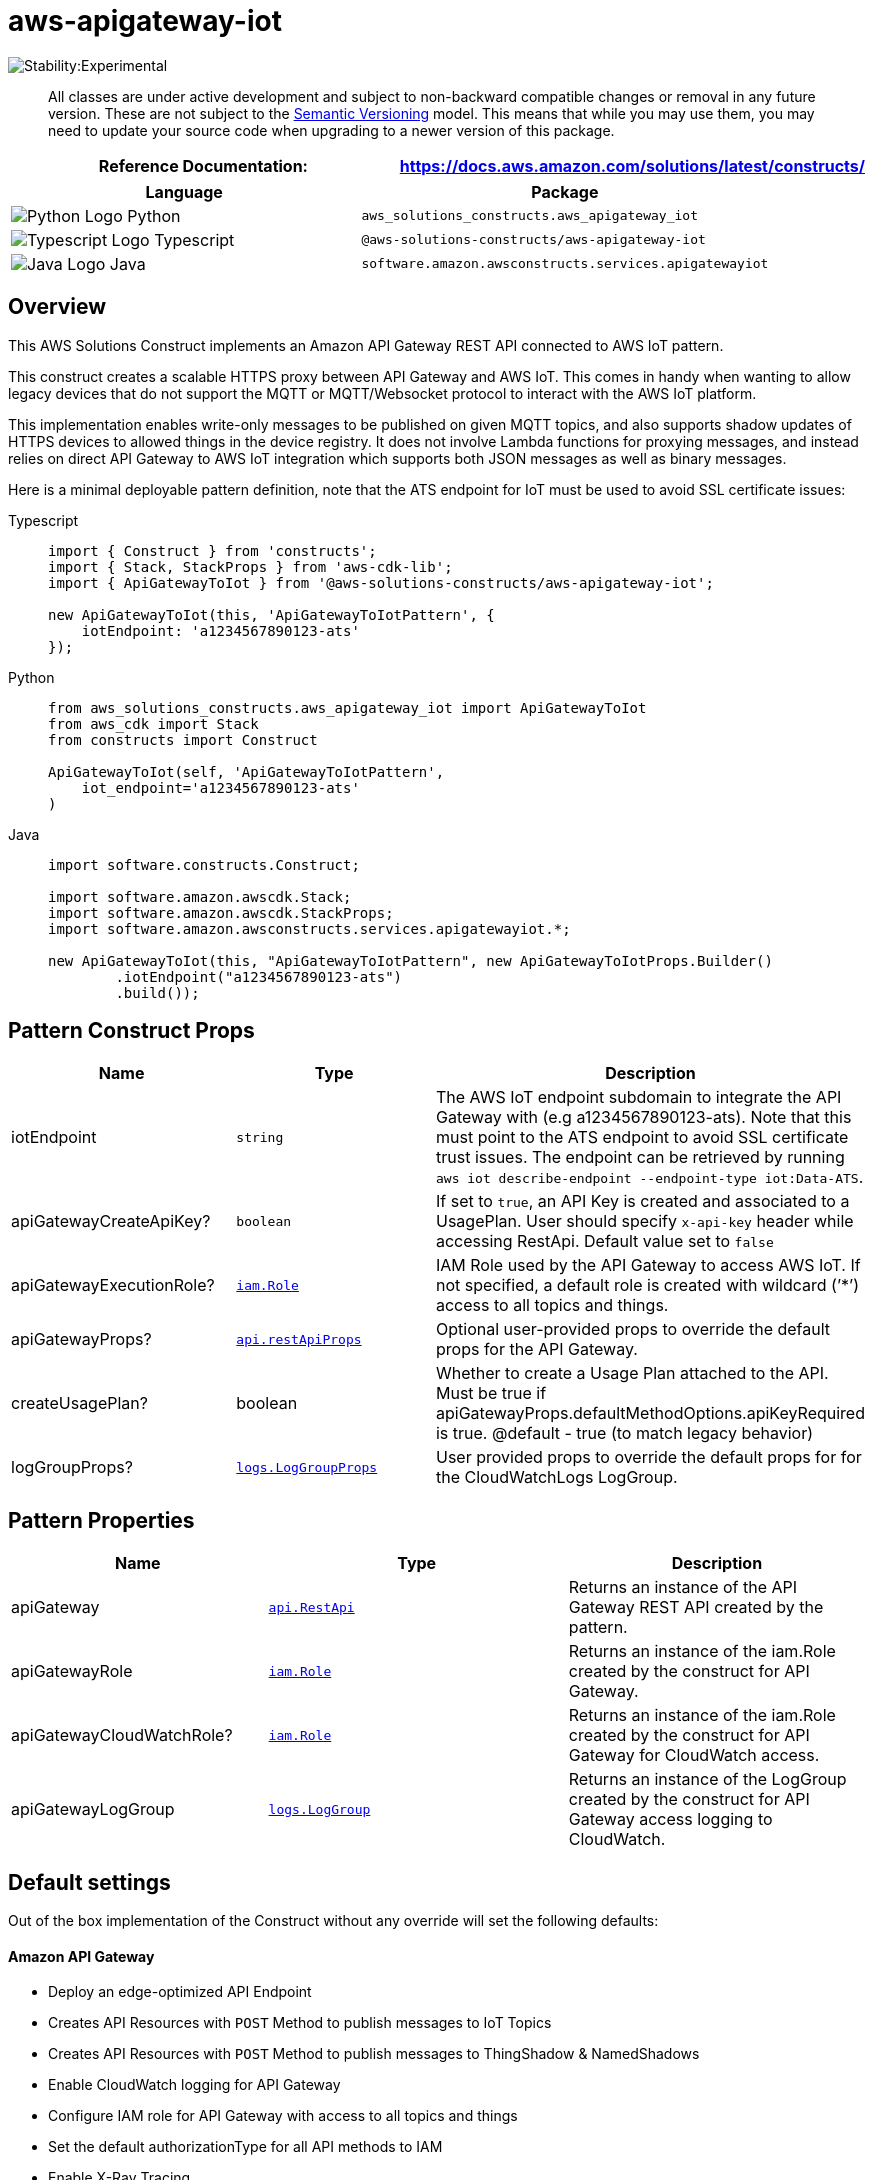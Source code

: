//!!NODE_ROOT <section>
//== aws-apigateway-iot module

[.topic]
= aws-apigateway-iot
:info_doctype: section
:info_title: aws-apigateway-iot


image::https://img.shields.io/badge/stability-Experimental-important.svg?style=for-the-badge[Stability:Experimental]

____
All classes are under active development and subject to non-backward
compatible changes or removal in any future version. These are not
subject to the https://semver.org/[Semantic Versioning] model. This
means that while you may use them, you may need to update your source
code when upgrading to a newer version of this package.
____

[width="100%",cols="<50%,<50%",options="header",]
|===
|*Reference Documentation*:
|https://docs.aws.amazon.com/solutions/latest/constructs/
|===

[width="100%",cols="<46%,54%",options="header",]
|===
|*Language* |*Package*
|image:https://docs.aws.amazon.com/cdk/api/latest/img/python32.png[Python
Logo] Python
|`aws_solutions_constructs.aws_apigateway_iot`

|image:https://docs.aws.amazon.com/cdk/api/latest/img/typescript32.png[Typescript
Logo] Typescript |`@aws-solutions-constructs/aws-apigateway-iot`

|image:https://docs.aws.amazon.com/cdk/api/latest/img/java32.png[Java
Logo] Java |`software.amazon.awsconstructs.services.apigatewayiot`
|===

== Overview

This AWS Solutions Construct implements an Amazon API Gateway REST API
connected to AWS IoT pattern.

This construct creates a scalable HTTPS proxy between API Gateway and
AWS IoT. This comes in handy when wanting to allow legacy devices that
do not support the MQTT or MQTT/Websocket protocol to interact with the
AWS IoT platform.

This implementation enables write-only messages to be published on given
MQTT topics, and also supports shadow updates of HTTPS devices to
allowed things in the device registry. It does not involve Lambda
functions for proxying messages, and instead relies on direct API
Gateway to AWS IoT integration which supports both JSON messages as well
as binary messages.

Here is a minimal deployable pattern definition, note that the ATS
endpoint for IoT must be used to avoid SSL certificate issues:

====
[role="tablist"]
Typescript::
+
[source,typescript]
----
import { Construct } from 'constructs';
import { Stack, StackProps } from 'aws-cdk-lib';
import { ApiGatewayToIot } from '@aws-solutions-constructs/aws-apigateway-iot';

new ApiGatewayToIot(this, 'ApiGatewayToIotPattern', {
    iotEndpoint: 'a1234567890123-ats'
});
----

Python::
+
[source,python]
----
from aws_solutions_constructs.aws_apigateway_iot import ApiGatewayToIot
from aws_cdk import Stack
from constructs import Construct

ApiGatewayToIot(self, 'ApiGatewayToIotPattern',
    iot_endpoint='a1234567890123-ats'
)
----

Java::
+
[source,java]
----
import software.constructs.Construct;

import software.amazon.awscdk.Stack;
import software.amazon.awscdk.StackProps;
import software.amazon.awsconstructs.services.apigatewayiot.*;

new ApiGatewayToIot(this, "ApiGatewayToIotPattern", new ApiGatewayToIotProps.Builder()
        .iotEndpoint("a1234567890123-ats")
        .build());
----
====

== Pattern Construct Props

[width="100%",cols="<30%,<35%,35%",options="header",]
|===
|*Name* |*Type* |*Description*
|iotEndpoint |`string` |The AWS IoT endpoint subdomain to integrate the
API Gateway with (e.g a1234567890123-ats). Note that this must point to
the ATS endpoint to avoid SSL certificate trust issues. The endpoint can
be retrieved by running
`aws iot describe-endpoint --endpoint-type iot:Data-ATS`.

|apiGatewayCreateApiKey? |`boolean` |If set to `true`, an API Key is
created and associated to a UsagePlan. User should specify `x-api-key`
header while accessing RestApi. Default value set to `false`

|apiGatewayExecutionRole?
|https://docs.aws.amazon.com/cdk/api/v2/docs/aws-cdk-lib.aws_iam.Role.html[`iam.Role`]
|IAM Role used by the API Gateway to access AWS IoT. If not specified, a
default role is created with wildcard (’++*++’) access to all topics and
things.

|apiGatewayProps?
|https://docs.aws.amazon.com/cdk/api/v2/docs/aws-cdk-lib.aws_apigateway.RestApiProps.html[`api.restApiProps`]
|Optional user-provided props to override the default props for the API
Gateway.

|createUsagePlan? |boolean |Whether to create a Usage Plan attached to
the API. Must be true if
apiGatewayProps.defaultMethodOptions.apiKeyRequired is true. @default -
true (to match legacy behavior)

|logGroupProps?
|https://docs.aws.amazon.com/cdk/api/v2/docs/aws-cdk-lib.aws_logs.LogGroupProps.html[`logs.LogGroupProps`]
|User provided props to override the default props for for the
CloudWatchLogs LogGroup.
|===

== Pattern Properties

[width="100%",cols="<30%,<35%,35%",options="header",]
|===
|*Name* |*Type* |*Description*
|apiGateway
|https://docs.aws.amazon.com/cdk/api/v2/docs/aws-cdk-lib.aws_apigateway.RestApi.html[`api.RestApi`]
|Returns an instance of the API Gateway REST API created by the pattern.

|apiGatewayRole
|https://docs.aws.amazon.com/cdk/api/v2/docs/aws-cdk-lib.aws_iam.Role.html[`iam.Role`]
|Returns an instance of the iam.Role created by the construct for API
Gateway.

|apiGatewayCloudWatchRole?
|https://docs.aws.amazon.com/cdk/api/v2/docs/aws-cdk-lib.aws_iam.Role.html[`iam.Role`]
|Returns an instance of the iam.Role created by the construct for API
Gateway for CloudWatch access.

|apiGatewayLogGroup
|https://docs.aws.amazon.com/cdk/api/v2/docs/aws-cdk-lib.aws_logs.LogGroup.html[`logs.LogGroup`]
|Returns an instance of the LogGroup created by the construct for API
Gateway access logging to CloudWatch.
|===

== Default settings

Out of the box implementation of the Construct without any override will
set the following defaults:

==== Amazon API Gateway

* Deploy an edge-optimized API Endpoint
* Creates API Resources with `POST` Method to publish messages to IoT
Topics
* Creates API Resources with `POST` Method to publish messages to
ThingShadow & NamedShadows
* Enable CloudWatch logging for API Gateway
* Configure IAM role for API Gateway with access to all topics and
things
* Set the default authorizationType for all API methods to IAM
* Enable X-Ray Tracing
* Creates a UsagePlan and associates to `prod` stage

Below is a description of the different resources and methods exposed by
the API Gateway after deploying the Construct.

[width="100%",cols="18%,24%,20%,19%,19%",options="header",]
|===
|Method |Resource |Query parameter(s) |Return code(s) |Description
|*POST* |`/message/++<++topics++>++` |*qos* |`200/403/500` |By calling
this endpoint, you need to pass the topics on which you would like to
publish (e.g `/message/device/foo`).

|*POST* |`/shadow/++<++thingName++>++` |*None* |`200/403/500` |This
route allows to update the shadow document of a thing, given its
`thingName` using Unnamed (classic) shadow type. The body shall comply
with the standard shadow structure comprising a `state` node and
associated `desired` and `reported` nodes.

|*POST* |`/shadow/++<++thingName++>++/++<++shadowName++>++` |*None*
|`200/403/500` |This route allows to update the named shadow document of
a thing, given its `thingName` and the `shadowName` using the Named
shadow type. The body shall comply with the standard shadow structure
comprising a `state` node and associated `desired` and `reported` nodes.
|===

== Architecture


image::images/aws-apigateway-iot.png["IoT architecture diagram showing device, API Gateway, IoT Core, and related components.",scaledwidth=100%]

[[github,topic.title]]
== GitHub

[cols=1,1, options=header]
|===
| 
To view the code for this pattern, create/view issues and pull requests, and more:



|



image::images/GitHub-Mark-32px.png[The github logo.,scaledwidth=100%]

|https://github.com/awslabs/aws-solutions-constructs/tree/master/source/patterns/%40aws-solutions-constructs/aws-aws-apigateway-iot[-solutions-constructsaws-apigateway-iot]
|===

'''''

© Copyright Amazon.com, Inc. or its affiliates. All Rights Reserved.

